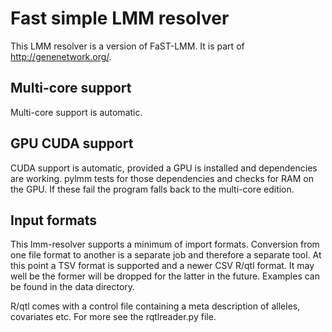 * Fast simple LMM resolver

This LMM resolver is a version of FaST-LMM. It is part of
http://genenetwork.org/.

** Multi-core support

Multi-core support is automatic.

** GPU CUDA support

CUDA support is automatic, provided a GPU is installed and
dependencies are working.  pylmm tests for those dependencies and
checks for RAM on the GPU. If these fail the program falls back to the
multi-core edition.

** Input formats

This lmm-resolver supports a minimum of import formats. Conversion
from one file format to another is a separate job and therefore a
separate tool.  At this point a TSV format is supported and a newer
CSV R/qtl format. It may well be the former will be dropped for the
latter in the future. Examples can be found in the data directory.

R/qtl comes with a control file containing a meta description of 
alleles, covariates etc. For more see the rqtlreader.py file.
